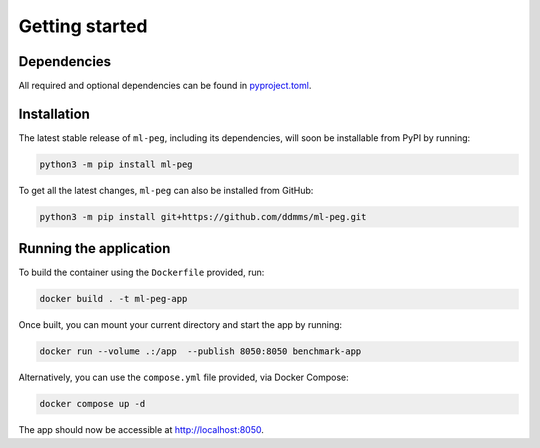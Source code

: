 ===============
Getting started
===============

Dependencies
------------

All required and optional dependencies can be found in `pyproject.toml <https://github.com/ddmms/ml-peg/blob/main/pyproject.toml>`_.


Installation
------------

The latest stable release of ``ml-peg``, including its dependencies, will soon be installable from PyPI by running:

.. code-block:: bash

    python3 -m pip install ml-peg


To get all the latest changes, ``ml-peg`` can also be installed from GitHub:

.. code-block:: bash

    python3 -m pip install git+https://github.com/ddmms/ml-peg.git


Running the application
-----------------------

To build the container using the ``Dockerfile`` provided, run:

.. code-block:: bash

    docker build . -t ml-peg-app


Once built, you can mount your current directory and start the app by running:

.. code-block:: bash

    docker run --volume .:/app  --publish 8050:8050 benchmark-app


Alternatively, you can use the ``compose.yml`` file provided, via Docker Compose:

.. code-block:: bash

    docker compose up -d


The app should now be accessible at http://localhost:8050.
